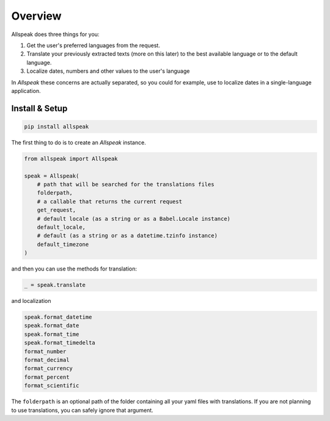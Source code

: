 
Overview
=============================================

.. module:: allspeak

Allspeak does three things for you:

1. Get the user's preferred languages from the request.

2. Translate your previously extracted texts (more on this later) to the best available language or to the default language.

3. Localize dates, numbers and other values to the user's language

In *Allspeak* these concerns are actually separated, so you could for example, use to localize dates in a single-language application.


Install & Setup
---------------------------------------------

.. sourcecode:: bash

    pip install allspeak

The first thing to do is to create an `Allspeak` instance.

.. sourcecode:: python

    from allspeak import Allspeak

    speak = Allspeak(
        # path that will be searched for the translations files
        folderpath,
        # a callable that returns the current request
        get_request,
        # default locale (as a string or as a Babel.Locale instance)
        default_locale,
        # default (as a string or as a datetime.tzinfo instance)
        default_timezone
    )

and then you can use the methods for translation:

.. sourcecode:: python

    _ = speak.translate


and localization

.. sourcecode:: python

    speak.format_datetime
    speak.format_date
    speak.format_time
    speak.format_timedelta
    format_number
    format_decimal
    format_currency
    format_percent
    format_scientific

The ``folderpath`` is an optional path of the folder containing all your yaml files with translations. If you are not planning to use translations, you can safely ignore that argument.
